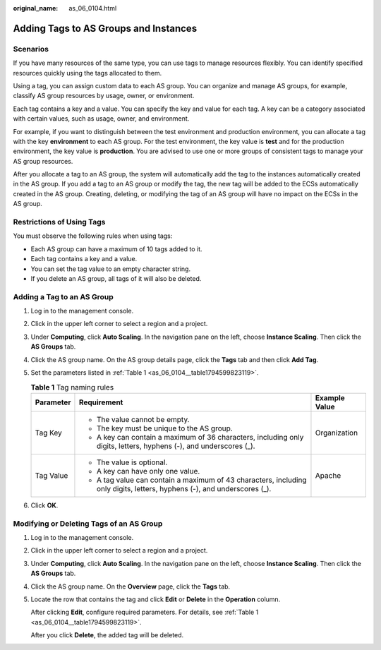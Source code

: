 :original_name: as_06_0104.html

.. _as_06_0104:

Adding Tags to AS Groups and Instances
======================================

Scenarios
---------

If you have many resources of the same type, you can use tags to manage resources flexibly. You can identify specified resources quickly using the tags allocated to them.

Using a tag, you can assign custom data to each AS group. You can organize and manage AS groups, for example, classify AS group resources by usage, owner, or environment.

Each tag contains a key and a value. You can specify the key and value for each tag. A key can be a category associated with certain values, such as usage, owner, and environment.

For example, if you want to distinguish between the test environment and production environment, you can allocate a tag with the key **environment** to each AS group. For the test environment, the key value is **test** and for the production environment, the key value is **production**. You are advised to use one or more groups of consistent tags to manage your AS group resources.

After you allocate a tag to an AS group, the system will automatically add the tag to the instances automatically created in the AS group. If you add a tag to an AS group or modify the tag, the new tag will be added to the ECSs automatically created in the AS group. Creating, deleting, or modifying the tag of an AS group will have no impact on the ECSs in the AS group.

Restrictions of Using Tags
--------------------------

You must observe the following rules when using tags:

-  Each AS group can have a maximum of 10 tags added to it.
-  Each tag contains a key and a value.
-  You can set the tag value to an empty character string.
-  If you delete an AS group, all tags of it will also be deleted.

Adding a Tag to an AS Group
---------------------------

#. Log in to the management console.

#. Click |image1| in the upper left corner to select a region and a project.

#. Under **Computing**, click **Auto Scaling**. In the navigation pane on the left, choose **Instance Scaling**. Then click the **AS Groups** tab.

#. Click the AS group name. On the AS group details page, click the **Tags** tab and then click **Add Tag**.

#. Set the parameters listed in :ref:`Table 1 <as_06_0104__table1794599823119>`.

   .. _as_06_0104__table1794599823119:

   .. table:: **Table 1** Tag naming rules

      +-----------------------+--------------------------------------------------------------------------------------------------------------------------+-----------------------+
      | Parameter             | Requirement                                                                                                              | Example Value         |
      +=======================+==========================================================================================================================+=======================+
      | Tag Key               | -  The value cannot be empty.                                                                                            | Organization          |
      |                       | -  The key must be unique to the AS group.                                                                               |                       |
      |                       | -  A key can contain a maximum of 36 characters, including only digits, letters, hyphens (-), and underscores (_).       |                       |
      +-----------------------+--------------------------------------------------------------------------------------------------------------------------+-----------------------+
      | Tag Value             | -  The value is optional.                                                                                                | Apache                |
      |                       | -  A key can have only one value.                                                                                        |                       |
      |                       | -  A tag value can contain a maximum of 43 characters, including only digits, letters, hyphens (-), and underscores (_). |                       |
      +-----------------------+--------------------------------------------------------------------------------------------------------------------------+-----------------------+

#. Click **OK**.

Modifying or Deleting Tags of an AS Group
-----------------------------------------

#. Log in to the management console.

#. Click |image2| in the upper left corner to select a region and a project.

#. Under **Computing**, click **Auto Scaling**. In the navigation pane on the left, choose **Instance Scaling**. Then click the **AS Groups** tab.

#. Click the AS group name. On the **Overview** page, click the **Tags** tab.

#. Locate the row that contains the tag and click **Edit** or **Delete** in the **Operation** column.

   After clicking **Edit**, configure required parameters. For details, see :ref:`Table 1 <as_06_0104__table1794599823119>`.

   After you click **Delete**, the added tag will be deleted.

.. |image1| image:: /_static/images/en-us_image_0210485079.png
.. |image2| image:: /_static/images/en-us_image_0210485079.png
